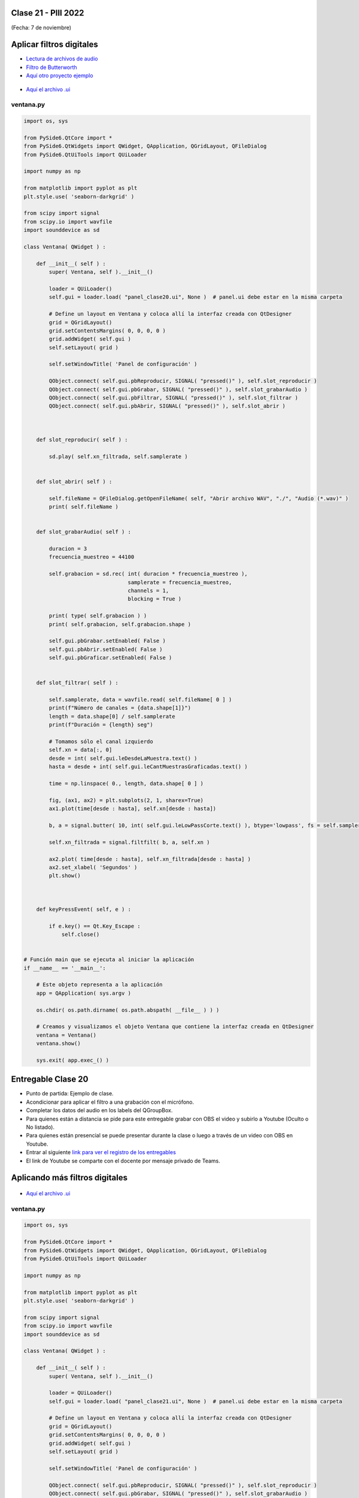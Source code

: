 .. -*- coding: utf-8 -*-

.. _rcs_subversion:

Clase 21 - PIII 2022
====================
(Fecha: 7 de noviembre)


Aplicar filtros digitales
=========================

- `Lectura de archivos de audio <https://docs.scipy.org/doc/scipy/reference/generated/scipy.io.wavfile.read.html>`_  

- `Filtro de Butterworth <https://docs.scipy.org/doc/scipy/reference/generated/scipy.signal.butter.html>`_  

- `Aquí otro proyecto ejemplo <https://github.com/cosimani/Curso-PIII-2022/blob/main/images/OtroEjemplo.rar?raw=true>`_  


.. figure:: images/gui_otros_filtros.png

- `Aquí el archivo .ui <https://github.com/cosimani/Curso-PIII-2021/blob/main/images/panel_clase20.ui>`_  



ventana.py
----------

.. code-block:: python

	import os, sys

	from PySide6.QtCore import *
	from PySide6.QtWidgets import QWidget, QApplication, QGridLayout, QFileDialog
	from PySide6.QtUiTools import QUiLoader

	import numpy as np

	from matplotlib import pyplot as plt
	plt.style.use( 'seaborn-darkgrid' )

	from scipy import signal
	from scipy.io import wavfile
	import sounddevice as sd

	class Ventana( QWidget ) :
	    
	    def __init__( self ) :
	        super( Ventana, self ).__init__()

	        loader = QUiLoader()
	        self.gui = loader.load( "panel_clase20.ui", None )  # panel.ui debe estar en la misma carpeta

	        # Define un layout en Ventana y coloca allí la interfaz creada con QtDesigner
	        grid = QGridLayout()
	        grid.setContentsMargins( 0, 0, 0, 0 )
	        grid.addWidget( self.gui )
	        self.setLayout( grid )
	 
	        self.setWindowTitle( 'Panel de configuración' )

	        QObject.connect( self.gui.pbReproducir, SIGNAL( "pressed()" ), self.slot_reproducir )
	        QObject.connect( self.gui.pbGrabar, SIGNAL( "pressed()" ), self.slot_grabarAudio )
	        QObject.connect( self.gui.pbFiltrar, SIGNAL( "pressed()" ), self.slot_filtrar )
	        QObject.connect( self.gui.pbAbrir, SIGNAL( "pressed()" ), self.slot_abrir )        



	    def slot_reproducir( self ) :
	        
	        sd.play( self.xn_filtrada, self.samplerate )


	    def slot_abrir( self ) :     
	    
	        self.fileName = QFileDialog.getOpenFileName( self, "Abrir archivo WAV", "./", "Audio (*.wav)" )   
	        print( self.fileName )
	        

	    def slot_grabarAudio( self ) :
	  
	        duracion = 3
	        frecuencia_muestreo = 44100
	          
	        self.grabacion = sd.rec( int( duracion * frecuencia_muestreo ), 
	                                 samplerate = frecuencia_muestreo, 
	                                 channels = 1, 
	                                 blocking = True ) 

	        print( type( self.grabacion ) )
	        print( self.grabacion, self.grabacion.shape )

	        self.gui.pbGrabar.setEnabled( False )
	        self.gui.pbAbrir.setEnabled( False )
	        self.gui.pbGraficar.setEnabled( False )


	    def slot_filtrar( self ) :

	        self.samplerate, data = wavfile.read( self.fileName[ 0 ] )
	        print(f"Número de canales = {data.shape[1]}")
	        length = data.shape[0] / self.samplerate
	        print(f"Duración = {length} seg")

	        # Tomamos sólo el canal izquierdo
	        self.xn = data[:, 0]
	        desde = int( self.gui.leDesdeLaMuestra.text() )
	        hasta = desde + int( self.gui.leCantMuestrasGraficadas.text() )

	        time = np.linspace( 0., length, data.shape[ 0 ] )

	        fig, (ax1, ax2) = plt.subplots(2, 1, sharex=True)
	        ax1.plot(time[desde : hasta], self.xn[desde : hasta])

	        b, a = signal.butter( 10, int( self.gui.leLowPassCorte.text() ), btype='lowpass', fs = self.samplerate )

	        self.xn_filtrada = signal.filtfilt( b, a, self.xn )

	        ax2.plot( time[desde : hasta], self.xn_filtrada[desde : hasta] )
	        ax2.set_xlabel( 'Segundos' )
	        plt.show()
	       


	    def keyPressEvent( self, e ) :

	        if e.key() == Qt.Key_Escape :
	            self.close()


	# Función main que se ejecuta al iniciar la aplicación
	if __name__ == '__main__':

	    # Este objeto representa a la aplicación
	    app = QApplication( sys.argv )

	    os.chdir( os.path.dirname( os.path.abspath( __file__ ) ) )

	    # Creamos y visualizamos el objeto Ventana que contiene la interfaz creada en QtDesigner
	    ventana = Ventana()
	    ventana.show()

	    sys.exit( app.exec_() )



Entregable Clase 20
===================

- Punto de partida: Ejemplo de clase.
- Acondicionar para aplicar el filtro a una grabación con el micrófono.
- Completar los datos del audio en los labels del QGroupBox.

- Para quienes están a distancia se pide para este entregable grabar con OBS el video y subirlo a Youtube (Oculto o No listado).
- Para quienes están presencial se puede presentar durante la clase o luego a través de un video con OBS en Youtube.
- Entrar al siguiente `link para ver el registro de los entregables <https://docs.google.com/spreadsheets/d/1Qpp9mmUwuIUEbvrd_oqsQGuPOO9i1YPlHa_wBWTS6co/edit?usp=sharing>`_ 
- El link de Youtube se comparte con el docente por mensaje privado de Teams.




Aplicando más filtros digitales
===============================

.. figure:: images/clase21_gui.png

- `Aquí el archivo .ui <https://github.com/cosimani/Curso-PIII-2021/blob/main/images/panel_clase21.ui>`_ 



ventana.py
----------

.. code-block:: python

	import os, sys

	from PySide6.QtCore import *
	from PySide6.QtWidgets import QWidget, QApplication, QGridLayout, QFileDialog
	from PySide6.QtUiTools import QUiLoader

	import numpy as np

	from matplotlib import pyplot as plt
	plt.style.use( 'seaborn-darkgrid' )

	from scipy import signal
	from scipy.io import wavfile
	import sounddevice as sd

	class Ventana( QWidget ) :
	    
	    def __init__( self ) :
	        super( Ventana, self ).__init__()

	        loader = QUiLoader()
	        self.gui = loader.load( "panel_clase21.ui", None )  # panel.ui debe estar en la misma carpeta

	        # Define un layout en Ventana y coloca allí la interfaz creada con QtDesigner
	        grid = QGridLayout()
	        grid.setContentsMargins( 0, 0, 0, 0 )
	        grid.addWidget( self.gui )
	        self.setLayout( grid )
	 
	        self.setWindowTitle( 'Panel de configuración' )

	        QObject.connect( self.gui.pbReproducir, SIGNAL( "pressed()" ), self.slot_reproducir )
	        QObject.connect( self.gui.pbGrabar, SIGNAL( "pressed()" ), self.slot_grabarAudio )
	        QObject.connect( self.gui.pbFiltrar, SIGNAL( "pressed()" ), self.slot_filtrar )
	        QObject.connect( self.gui.pbAbrir, SIGNAL( "pressed()" ), self.slot_abrir )        

	  
	    def slot_reproducir( self ) :
	        
	        sd.play( self.xn_filtrada, self.samplerate )


	    def slot_abrir( self ) :     
	    
	        self.fileName = QFileDialog.getOpenFileName( self, "Abrir archivo WAV", "./", "Audio (*.wav)" )   
	        print( self.fileName )
	        

	    def slot_grabarAudio( self ) :
	  
	        duracion = 3
	        frecuencia_muestreo = 44100
	          
	        self.grabacion = sd.rec( int( duracion * frecuencia_muestreo ), 
	        						 samplerate = frecuencia_muestreo, channels = 1, blocking = True ) 

	        print( type( self.grabacion ) )
	        print( self.grabacion, self.grabacion.shape )

	        self.gui.pbGrabar.setEnabled( False )
	        self.gui.pbAbrir.setEnabled( False )
	        self.gui.pbGraficar.setEnabled( False )


	    def slot_filtrar( self ) :

	        self.samplerate, data = wavfile.read( self.fileName[ 0 ] )
	        print(f"Número de canales = {data.shape[1]}")
	        length = data.shape[0] / self.samplerate
	        print(f"Duración = {length} seg")

	        print("Cant de muestras = ", data.shape[0] )


	        texto_del_label = self.gui.lCantMuestras.text()
	        self.gui.lCantMuestras.setText( "Cantidad de muestras: " + str( data.shape[0] ) )

	        # Tomamos sólo el canal izquierdo
	        self.xn = data[:, 0]
	        desde = int( self.gui.leGraficarDesde.text() )
	        hasta = desde + int( self.gui.leGraficarCuantas.text() )

	        time = np.linspace( 0., length, data.shape[ 0 ] )

	        fig, (ax1, ax2) = plt.subplots(2, 1, sharex=True)
	        ax1.plot(time[desde : hasta], self.xn[desde : hasta])


	        if self.gui.checkBoxPromedioMovil.checkState() == Qt.Checked :
	            self.xn_filtrada = self.get_promedio_movil_exponencial( self.xn )
	            print( "suavizado"  )

	        elif self.gui.rbButter.isChecked() :

	            if self.gui.checkBoxLowPass.checkState() == Qt.Checked :
	                b, a = signal.butter( 10, int( self.gui.leLowPassCorte.text() ), btype = 'lowpass', fs = self.samplerate )
	                self.xn_filtrada = signal.filtfilt( b, a, self.xn )
	                print( "butter - lowpass"  )
	                
	            elif self.gui.checkBoxBandPass.checkState() == Qt.Checked :
	                b, a = signal.butter( 10, [ int( self.gui.leBandPass_inferior.text() ), 
	                							int( self.gui.leBandPass_superior.text() ) ], 
	                                      btype = 'bandpass', fs = self.samplerate )
	                self.xn_filtrada = signal.filtfilt( b, a, self.xn )
	                print( "butter - bandpass"  )
	                
	            elif self.gui.checkBoxHighPass.checkState() == Qt.Checked :
	                b, a = signal.butter( 10, int( self.gui.leHighPassCorte.text() ), btype = 'highpass', fs = self.samplerate )
	                self.xn_filtrada = signal.filtfilt( b, a, self.xn )
	                print( "butter - highpass"  )

	        elif self.gui.rbCheby1.isChecked() :

	            if self.gui.checkBoxLowPass.checkState() == Qt.Checked :
	                b, a = signal.cheby1( 10, 1, int( self.gui.leLowPassCorte.text() ), btype = 'lowpass', fs = self.samplerate )
	                self.xn_filtrada = signal.filtfilt( b, a, self.xn )
	                print( "cheby1 - lowpass"  )
	                
	            elif self.gui.checkBoxBandPass.checkState() == Qt.Checked :
	                b, a = signal.cheby1( 10, 1, [ int( self.gui.leBandPass_inferior.text() ), 
	                							   int( self.gui.leBandPass_superior.text() ) ], 
	                                      btype = 'bandpass', fs = self.samplerate )
	                self.xn_filtrada = signal.filtfilt( b, a, self.xn )
	                print( "cheby1 - bandpass"  )
	                
	            elif self.gui.checkBoxHighPass.checkState() == Qt.Checked :
	                b, a = signal.cheby1( 10, 1, int( self.gui.leHighPassCorte.text() ), btype = 'highpass', fs = self.samplerate )
	                self.xn_filtrada = signal.filtfilt( b, a, self.xn )
	                print( "cheby1 - highpass"  )

	        

	       

	        ax2.plot( time[desde : hasta], self.xn_filtrada[desde : hasta] )
	        ax2.set_xlabel( 'Segundos' )
	        plt.show()



	    def get_promedio_movil_exponencial( self, xn, factor_suavizado = 0.15 ) :
	  
	        ema = []  # exponential moving average

	        if len( xn ) > 0 :
	            ema.append( xn[ 0 ] )

	        for n in range( 1, len( xn ) ) :
	            yn = factor_suavizado * xn[ n ] + ( 1 - factor_suavizado ) * ema[ n - 1 ]
	            ema.append( yn )
	            
	        return ema


	    def keyPressEvent( self, e ) :

	        if e.key() == Qt.Key_Escape :
	            self.close()


	# Función main que se ejecuta al iniciar la aplicación
	if __name__ == '__main__':

	    # Este objeto representa a la aplicación
	    app = QApplication( sys.argv )

	    os.chdir( os.path.dirname( os.path.abspath( __file__ ) ) )

	    # Creamos y visualizamos el objeto Ventana que contiene la interfaz creada en QtDesigner
	    ventana = Ventana()
	    ventana.show()

	    sys.exit( app.exec_() )


Preparando el proyecto final
----------------------------

- Validación de parámetros e inhabilitación de widgets.
- Ayudarse con las propiedades de los widgets en el QtDesigner.

Entregable Clase 21
===================

- Punto de partida: Implementar `cheby2 <https://docs.scipy.org/doc/scipy/reference/generated/scipy.signal.cheby2.html>`_  
- Para quienes están a distancia se pide para este entregable grabar con OBS el video y subirlo a Youtube (Oculto o No listado).
- Para quienes están presencial se puede presentar durante la clase o luego a través de un video con OBS en Youtube.
- Entrar al siguiente `link para ver el registro de los entregables <https://docs.google.com/spreadsheets/d/1Qpp9mmUwuIUEbvrd_oqsQGuPOO9i1YPlHa_wBWTS6co/edit?usp=sharing>`_ 
- El link de Youtube se comparte con el docente por mensaje privado de Teams.


